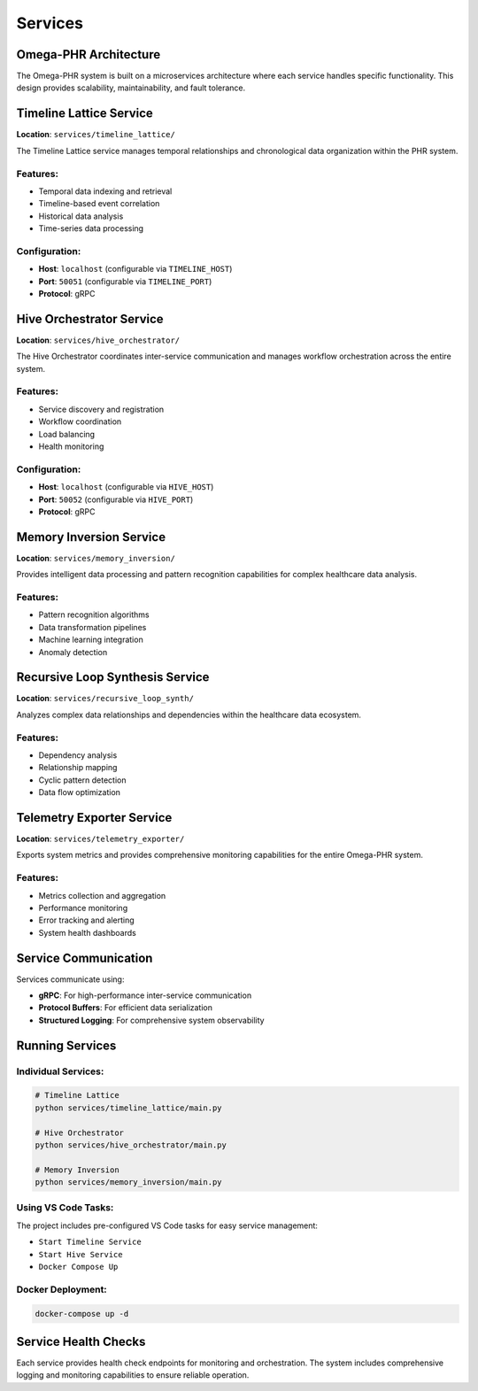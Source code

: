 Services
========

Omega-PHR Architecture
----------------------

The Omega-PHR system is built on a microservices architecture where each service handles specific functionality. This design provides scalability, maintainability, and fault tolerance.

Timeline Lattice Service
------------------------

**Location**: ``services/timeline_lattice/``

The Timeline Lattice service manages temporal relationships and chronological data organization within the PHR system.

Features:
~~~~~~~~~

* Temporal data indexing and retrieval
* Timeline-based event correlation
* Historical data analysis
* Time-series data processing

Configuration:
~~~~~~~~~~~~~~

* **Host**: ``localhost`` (configurable via ``TIMELINE_HOST``)
* **Port**: ``50051`` (configurable via ``TIMELINE_PORT``)
* **Protocol**: gRPC

Hive Orchestrator Service
-------------------------

**Location**: ``services/hive_orchestrator/``

The Hive Orchestrator coordinates inter-service communication and manages workflow orchestration across the entire system.

Features:
~~~~~~~~~

* Service discovery and registration
* Workflow coordination
* Load balancing
* Health monitoring

Configuration:
~~~~~~~~~~~~~~

* **Host**: ``localhost`` (configurable via ``HIVE_HOST``)
* **Port**: ``50052`` (configurable via ``HIVE_PORT``)
* **Protocol**: gRPC

Memory Inversion Service
-----------------------

**Location**: ``services/memory_inversion/``

Provides intelligent data processing and pattern recognition capabilities for complex healthcare data analysis.

Features:
~~~~~~~~~

* Pattern recognition algorithms
* Data transformation pipelines
* Machine learning integration
* Anomaly detection

Recursive Loop Synthesis Service
-------------------------------

**Location**: ``services/recursive_loop_synth/``

Analyzes complex data relationships and dependencies within the healthcare data ecosystem.

Features:
~~~~~~~~~

* Dependency analysis
* Relationship mapping
* Cyclic pattern detection
* Data flow optimization

Telemetry Exporter Service
--------------------------

**Location**: ``services/telemetry_exporter/``

Exports system metrics and provides comprehensive monitoring capabilities for the entire Omega-PHR system.

Features:
~~~~~~~~~

* Metrics collection and aggregation
* Performance monitoring
* Error tracking and alerting
* System health dashboards

Service Communication
--------------------

Services communicate using:

* **gRPC**: For high-performance inter-service communication
* **Protocol Buffers**: For efficient data serialization
* **Structured Logging**: For comprehensive system observability

Running Services
----------------

Individual Services:
~~~~~~~~~~~~~~~~~~~

.. code-block:: bash

   # Timeline Lattice
   python services/timeline_lattice/main.py

   # Hive Orchestrator
   python services/hive_orchestrator/main.py

   # Memory Inversion
   python services/memory_inversion/main.py

Using VS Code Tasks:
~~~~~~~~~~~~~~~~~~~

The project includes pre-configured VS Code tasks for easy service management:

* ``Start Timeline Service``
* ``Start Hive Service``
* ``Docker Compose Up``

Docker Deployment:
~~~~~~~~~~~~~~~~~

.. code-block:: bash

   docker-compose up -d

Service Health Checks
---------------------

Each service provides health check endpoints for monitoring and orchestration. The system includes comprehensive logging and monitoring capabilities to ensure reliable operation.
